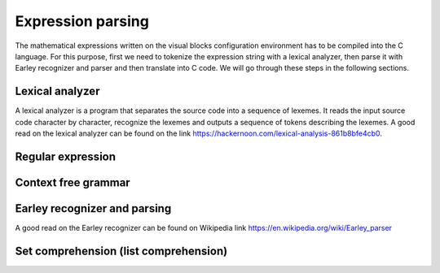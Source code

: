 .. index::

************************
Expression parsing
************************

The mathematical expressions written on the visual blocks configuration environment has to be compiled into the C language. For this purpose, first we need to tokenize the expression string with a lexical analyzer, then parse it with Earley recognizer and parser and then translate into C code. We will go through these steps in the following sections.

Lexical analyzer
=================

A lexical analyzer is a program that separates the source code into a sequence of lexemes. It reads the input source code character by character, recognize the lexemes and outputs a sequence of tokens describing the lexemes. A good read on the lexical analyzer can be found on the link 
https://hackernoon.com/lexical-analysis-861b8bfe4cb0.

Regular expression
=====================

Context free grammar
====================


Earley recognizer and parsing
=================================

A good read on the Earley recognizer can be found on Wikipedia link https://en.wikipedia.org/wiki/Earley_parser

Set comprehension (list comprehension)
=========================================
